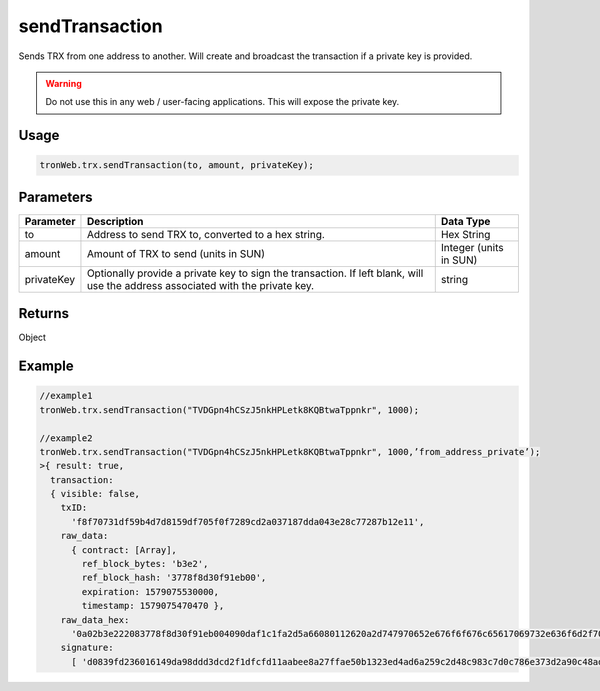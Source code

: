 sendTransaction
===========

Sends TRX from one address to another. Will create and broadcast the transaction if a private key is provided.

.. warning:: 
  Do not use this in any web / user-facing applications. This will expose the private key.

-------
Usage
-------

.. code-block:: javascript

  tronWeb.trx.sendTransaction(to, amount, privateKey);

--------------
Parameters
--------------

============= ==================================================================================================================================== =================
Parameter     Description                                                                                                                          Data Type
============= ==================================================================================================================================== =================
to            Address to send TRX to, converted to a hex string.                                                                                   Hex String
amount        Amount of TRX to send (units in SUN)                                                                                                 Integer (units in SUN)
privateKey    Optionally provide a private key to sign the transaction. If left blank, will use the address associated with the private key.       string
============= ==================================================================================================================================== =================

-------
Returns
-------

Object

-------
Example
-------

.. code-block:: javascript

  //example1
  tronWeb.trx.sendTransaction("TVDGpn4hCSzJ5nkHPLetk8KQBtwaTppnkr", 1000);

  //example2 
  tronWeb.trx.sendTransaction("TVDGpn4hCSzJ5nkHPLetk8KQBtwaTppnkr", 1000,’from_address_private’);
  >{ result: true,
    transaction:
    { visible: false,
      txID:
        'f8f70731df59b4d7d8159df705f0f7289cd2a037187dda043e28c77287b12e11',
      raw_data:
        { contract: [Array],
          ref_block_bytes: 'b3e2',
          ref_block_hash: '3778f8d30f91eb00',
          expiration: 1579075530000,
          timestamp: 1579075470470 },
      raw_data_hex:
        '0a02b3e222083778f8d30f91eb004090daf1c1fa2d5a66080112620a2d747970652e676f6f676c65617069732e636f6d2f70726f746f636f6c2e5472616e73666572436f6e747261637412310a15417946f66d0fc67924da0ac9936183ab3b07c81126121541d3136787e667d1e055d2cd5db4b5f6c88056304918e807708689eec1fa2d',
      signature:
        [ 'd0839fd236016149da98ddd3dcd2f1dfcfd11aabee8a27ffae50b1323ed4ad6a259c2d48c983c7d0c786e373d2a90c48adc91f33b82be07efffaa7d57e4d3f6000' ] } }
